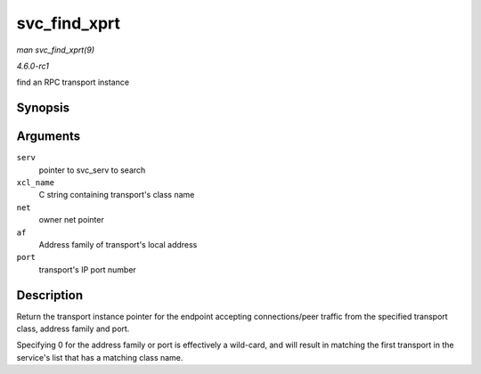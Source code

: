 
.. _API-svc-find-xprt:

=============
svc_find_xprt
=============

*man svc_find_xprt(9)*

*4.6.0-rc1*

find an RPC transport instance


Synopsis
========

.. c:function:: struct svc_xprt ⋆ svc_find_xprt( struct svc_serv * serv, const char * xcl_name, struct net * net, const sa_family_t af, const unsigned short port )

Arguments
=========

``serv``
    pointer to svc_serv to search

``xcl_name``
    C string containing transport's class name

``net``
    owner net pointer

``af``
    Address family of transport's local address

``port``
    transport's IP port number


Description
===========

Return the transport instance pointer for the endpoint accepting connections/peer traffic from the specified transport class, address family and port.

Specifying 0 for the address family or port is effectively a wild-card, and will result in matching the first transport in the service's list that has a matching class name.
